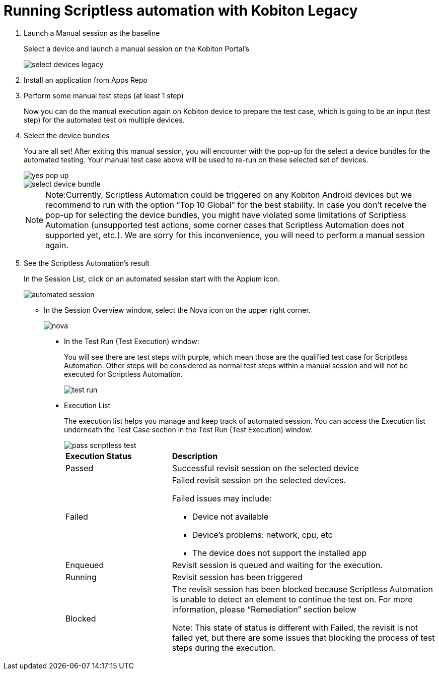 = Running Scriptless automation with Kobiton Legacy
:navtitle: Running Scriptless automation with Kobiton Legacy

1. Launch a Manual session as the baseline
+
Select a device and launch a manual session on the Kobiton Portal’s
+
image:select-devices-legacy.jpg[]

2. Install an application from Apps Repo

3. Perform some manual test steps (at least 1 step)
+
Now you can do the manual execution again on Kobiton device to prepare the test case, which is going to be an input (test step) for the automated test on multiple devices.

4. Select the device bundles
+
You are all set! After exiting this manual session, you will encounter with the pop-up for the select a device bundles for the automated testing. Your manual test case above will be used to re-run on these selected set of devices.
+
image::yes-pop-up.jpg[]
+
image::select-device-bundle.jpg[]
+
NOTE: Note:Currently, Scriptless Automation could be triggered on any Kobiton Android devices but we recommend to run with the option “Top 10 Global” for the best stability. In case you don’t receive the pop-up for selecting the device bundles, you might have violated some limitations of Scriptless Automation (unsupported test actions, some corner cases that Scriptless Automation does not supported yet, etc.). We are sorry for this inconvenience, you will need to perform a manual session again.
+
5. See the Scriptless Automation's result
+
In the Session List, click  on an automated session start with the Appium icon.
+
image::automated session.jpg[]
+
* In the Session Overview window, select the Nova icon on the upper right corner.
+
image::nova.jpg[]
+
** In the Test Run (Test Execution) window:
+
You will see there are test steps with purple, which mean those are the qualified test case for Scriptless Automation. Other steps will be considered as normal test steps within a manual session and will not be executed for Scriptless Automation.
+
image::test run.jpg[]
+
** Execution List
+
The execution list helps you manage and keep track of automated session. You can access the Execution list underneath the Test Case section in the Test Run (Test Execution) window.
+
image::pass-scriptless-test.jpg[]
+
[cols="2,5a"]
|===

|*Execution Status*|*Description*

|Passed
|Successful revisit session on the selected device

|Failed
|Failed revisit session on the selected devices.

Failed issues may include:

* Device not available

* Device’s problems: network, cpu, etc

* The device does not support the installed app

|Enqueued
|Revisit session is queued and waiting for the execution.

|Running
|Revisit session has been triggered

|Blocked
|The revisit session has been blocked because Scriptless Automation is unable to detect an element to continue the test on. For more information, please “Remediation” section below

Note: This state of status is different with Failed, the revisit is not failed yet, but there are some issues that blocking the process of test steps during the execution.





